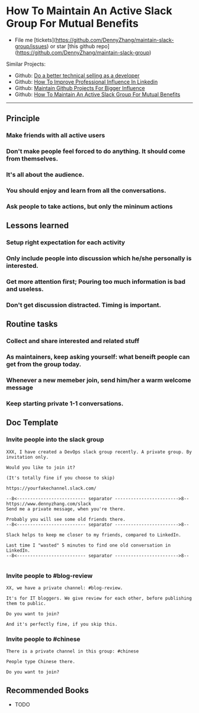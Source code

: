 #+TAGS: noexport(n)
#+OPTIONS: toc:3 \n:t
#+AUTHOR: dennyzhang.com (contact@dennyzhang.com)
#+SEQ_TODO: TODO HALF ASSIGN | DONE BYPASS DELEGATE CANCELED DEFERRED
* How To Maintain An Active Slack Group For Mutual Benefits
#+BEGIN_HTML
<a href="https://www.linkedin.com/in/dennyzhang001"><img src="https://www.dennyzhang.com/wp-content/uploads/sns/linkedin.png" alt="linkedin" /></a>
<a href="https://github.com/DennyZhang"><img src="https://www.dennyzhang.com/wp-content/uploads/sns/github.png" alt="github" /></a>
<a href="https://www.dennyzhang.com/slack"><img src="https://www.dennyzhang.com/wp-content/uploads/sns/slack.png" alt="slack" /></a>
#+END_HTML

- File me [tickets](https://github.com/DennyZhang/maintain-slack-group/issues) or star [this github repo](https://github.com/DennyZhang/maintain-slack-group)

Similar Projects:
- Github: [[https://github.com/DennyZhang/developer-technical-selling][Do a better technical selling as a developer]]
- Github: [[https://github.com/DennyZhang/linkedin-grow-influence][How To Improve Professional Influence In Linkedin]]
- Github: [[https://github.com/DennyZhang/maintain-github-repos][Maintain Github Projects For Bigger Influence]]
- Github: [[https://github.com/DennyZhang/maintain-slack-group][How To Maintain An Active Slack Group For Mutual Benefits]]

--------------------------------------------------------
** Principle
*** Make friends with all active users
*** Don't make people feel forced to do anything. It should come from themselves.
*** It's all about the audience.
*** You should enjoy and learn from all the conversations.
*** Ask people to take actions, but only the mininum actions
** Lessons learned
*** Setup right expectation for each activity
*** Only include people into discussion which he/she personally is interested.
*** Get more attention first; Pouring too much information is bad and useless.
*** Don't get discussion distracted. Timing is important.
** Routine tasks
*** Collect and share interested and related stuff
*** As maintainers, keep asking yourself: what beneift people can get from the group today.
*** Whenever a new memeber join, send him/her a warm welcome message
*** Keep starting private 1-1 conversations.
** Doc Template
*** Invite people into the slack group
#+BEGIN_EXAMPLE
XXX, I have created a DevOps slack group recently. A private group. By invitation only.

Would you like to join it?

(It's totally fine if you choose to skip)

https://yourfakechannel.slack.com/

--8<-------------------------- separator ------------------------>8--
https://www.dennyzhang.com/slack
Send me a private message, when you're there.

Probably you will see some old friends there.
--8<-------------------------- separator ------------------------>8--

Slack helps to keep me closer to my friends, compared to LinkedIn.

Last time I "wasted" 5 minutes to find one old conversation in LinkedIn.
--8<-------------------------- separator ------------------------>8--

#+END_EXAMPLE
*** Invite people to #blog-review
#+BEGIN_EXAMPLE
XX, we have a private channel: #blog-review.

It's for IT bloggers. We give review for each other, before publishing them to public.

Do you want to join?

And it's perfectly fine, if you skip this.
#+END_EXAMPLE
*** Invite people to #chinese
#+BEGIN_EXAMPLE
There is a private channel in this group: #chinese

People type Chinese there.

Do you want to join?
#+END_EXAMPLE
** Recommended Books
- TODO
